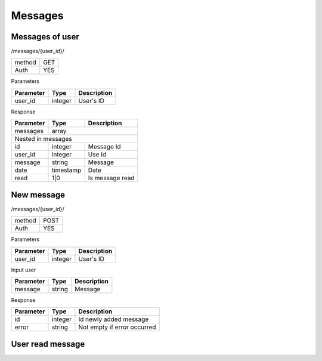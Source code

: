 Messages
========

Messages of user
----------------

/messages/{user_id}/

+------------+------------+
| method     | GET        |
+------------+------------+
| Auth       | YES        |
+------------+------------+


Parameters

+-------------------+------------+---------------------------+
| Parameter         | Type       | Description               |
+===================+============+===========================+
| user_id           | integer    | User's ID                 |
+-------------------+------------+---------------------------+


Response

+-------------------+------------+---------------------------+
| Parameter         | Type       | Description               |
+===================+============+===========================+
| messages          | array                                  |
+-------------------+------------+---------------------------+
| Nested in messages                                         |
+-------------------+------------+---------------------------+
| id                | integer    | Message Id                |
+-------------------+------------+---------------------------+
| user_id           | integer    | Use Id                    |
+-------------------+------------+---------------------------+
| message           | string     | Message                   |
+-------------------+------------+---------------------------+
| date              | timestamp  | Date                      |
+-------------------+------------+---------------------------+
| read              | 1|0        | Is message read           |
+-------------------+------------+---------------------------+

New message
-----------

/messages/{user_id}/

+------------+------------+
| method     | POST       |
+------------+------------+
| Auth       | YES        |
+------------+------------+

Parameters

+-------------------+------------+---------------------------+
| Parameter         | Type       | Description               |
+===================+============+===========================+
| user_id           | integer    | User's ID                 |
+-------------------+------------+---------------------------+


Input user

+-------------------+------------+---------------------------+
| Parameter         | Type       | Description               |
+===================+============+===========================+
| message           | string     | Message                   |
+-------------------+------------+---------------------------+

Response

+-------------------+------------+-----------------------------+
| Parameter         | Type       | Description                 |
+===================+============+=============================+
| id                | integer    | Id newly added message      |
+-------------------+------------+-----------------------------+
| error             | string     | Not empty if error occurred |
+-------------------+------------+-----------------------------+

User read message
-----------------
